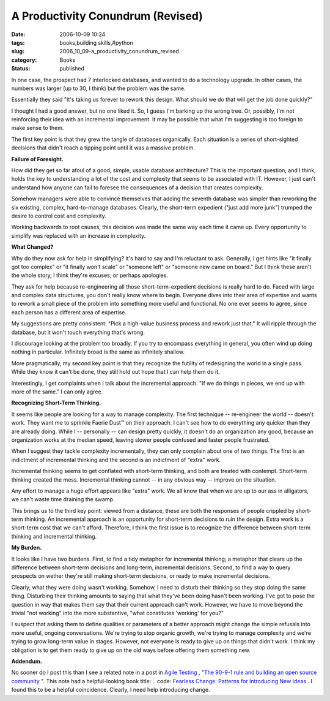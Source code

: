A Productivity Conundrum (Revised)
==================================

:date: 2006-10-09 10:24
:tags: books,building skills,#python
:slug: 2006_10_09-a_productivity_conundrum_revised
:category: Books
:status: published





In one case, the prospect had 7 interlocked
databases, and wanted to do a technology upgrade.  In other cases, the numbers
was larger (up to 30, I think) but the problem was the same. 




Essentially they said "It's taking us
forever to rework this design.  What should we do that will get the job done
quickly?"



I thought I had a good
answer, but no one liked it.  So, I guess I'm barking up the wrong tree.  Or,
possibly, I'm not reinforcing their idea with an incremental improvement.  It
may be possible that what I'm suggesting is too foreign to make sense to
them.



The first key point is that they
grew the tangle of databases organically.  Each situation is a series of
short-sighted decisions that didn't reach a tipping point until it was a massive
problem.



**Failure of Foresight.** 



How did they get so far afoul of a
good, simple, usable database architecture?  This is the important question, and
I think, holds the key to understanding a lot of the cost and complexity that
seems to be associated with IT.  However, I just can't understand how anyone can
fail to foresee the consequences of a decision that creates complexity.




Somehow managers were able to convince
themselves that adding the seventh database was simpler than reworking the six
existing, complex, hard-to-manage databases.  Clearly, the short-term expedient
("just add more junk") trumped the desire to control cost and
complexity.



Working backwards to root
causes, this decision was made the same way each time it came up.  Every
opportunity to simplify was replaced with an increase in
complexity.



**What Changed?** 



Why do they now ask for help in
simplifying?  it's hard to say and I'm reluctant to ask.  Generally, I get hints
like "it finally got too complex" or "it finally won't scale" or "someone left"
or "someone new came on board."  But I think these aren't the whole story, I
think they're excuses; or perhaps
apologies.



They ask for help because
re-engineering all those short-term-expedient decisions is really hard to do. 
Faced with large and complex data structures, you don't really know where to
begin.  Everyone dives into their area of expertise and wants to rework a small
piece of the problem into something more useful and functional.  No one ever
seems to agree, since each person has a different area of
expertise.



My suggestions are pretty
consistent:  "Pick a high-value business process and rework just that."  It will
ripple through the database, but it won't touch everything that's
wrong.



I discourage looking at the
problem too broadly.  If you try to encompass everything in general, you often
wind up doing nothing in particular.  Infinitely broad is the same as infinitely
shallow.



More pragmatically, my second
key point is that they recognize the futility of redesigning the world in a
single pass.  While they know it can't be done, they still hold out hope that I
can help them do it.



Interestingly, I
get complaints when I talk about the incremental approach.  "If we do things in
pieces, we end up with more of the same."  I can only
agree.



**Recognizing Short-Term Thinking.** 



It seems like people are
looking for a way to manage complexity.  The first technique -- re-engineer the
world -- doesn't work.  They want me to sprinkle Faerie Dust™ on their
approach.  I can't see how to do everything any quicker than they are already
doing.  While I -- personally -- can design pretty quickly, it doesn't do an
organization any good, because an organization works at the median speed,
leaving slower people confused and faster people
frustrated.



When I suggest they tackle
complexity incrementally, they can only complain about one of two things.  The
first is an indictment of incremental thinking and the second is an indictment
of "extra" work.  



Incremental thinking
seems to get conflated with short-term thinking, and both are treated with
contempt.  Short-term thinking created the mess.  Incremental thinking cannot --
in any obvious way -- improve on the
situation.



Any effort to manage a huge
effort appears like "extra" work.  We all know that when we are up to our ass in
alligators, we can't waste time draining the
swamp.



This brings us to the third key
point:  viewed from a distance, these are both the responses of people crippled
by short-term thinking.  An incremental approach is an opportunity for
short-term decisions to ruin the design.  Extra work is a short-term cost that
we can't afford.  Therefore, I think the first issue is to recognize the
difference between short-term thinking and incremental
thinking.



**My Burden.** 



It looks like I have two
burdens.  First, to find a tidy metaphor for incremental thinking; a metaphor
that clears up the difference between short-term decisions and long-term,
incremental decisions.  Second, to find a way to query prospects on wether
they're still making short-term decisions, or ready to make incremental
decisions.



Clearly, what they were
doing wasn't working.  Somehow, I need to disturb their thinking so they stop
doing the same thing.  Disturbing their thinking amounts to saying that what
they've been doing hasn't been working.  I've got to pose the question in  way
that makes them say that their current approach can't work.  However, we have to
move beyond the trivial "not working" into the more substantive, "what
constitutes 'working' for you?"



I
suspect that asking them to define qualities or parameters of a better approach
might change the simple refusals into more useful, ongoing conversations.  We're
trying to stop organic growth, we're trying to manage complexity and we're
trying to grow long-term value in stages.  However, not everyone is ready to
give up on things that didn't work.  I think my obligation is to get them ready
to give up on the old ways before offering them something new.




**Addendum.** 



No
sooner do I post this than I see a related note in a post in `Agile
Testing <http://agiletesting.blogspot.com/>`_ , "`The 90-9-1 rule and building an open source
community <http://agiletesting.blogspot.com/2006/10/90-9-1-rule-and-building-open-source.html>`_  ".  This note had a helpful-looking book title:
..  code: `Fearless
Change: Patterns for Introducing New
Ideas <http://www.amazon.com/Fearless-Change-Patterns-Introducing-Ideas/dp/0201741571>`_ .  I found this to be a helpful
coincidence.  Clearly, I need help introducing change.





